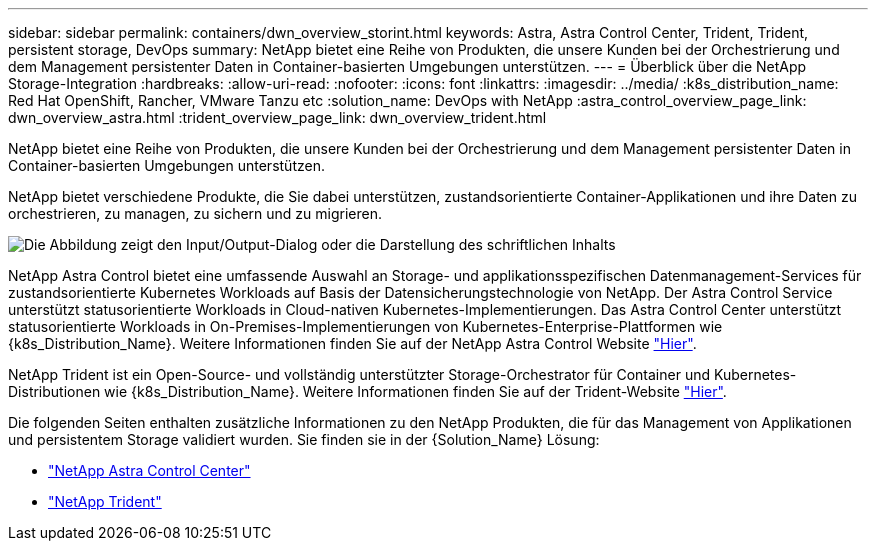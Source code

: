 ---
sidebar: sidebar 
permalink: containers/dwn_overview_storint.html 
keywords: Astra, Astra Control Center, Trident, Trident, persistent storage, DevOps 
summary: NetApp bietet eine Reihe von Produkten, die unsere Kunden bei der Orchestrierung und dem Management persistenter Daten in Container-basierten Umgebungen unterstützen. 
---
= Überblick über die NetApp Storage-Integration
:hardbreaks:
:allow-uri-read: 
:nofooter: 
:icons: font
:linkattrs: 
:imagesdir: ../media/
:k8s_distribution_name: Red Hat OpenShift, Rancher, VMware Tanzu etc
:solution_name: DevOps with NetApp
:astra_control_overview_page_link: dwn_overview_astra.html
:trident_overview_page_link: dwn_overview_trident.html


[role="lead"]
NetApp bietet eine Reihe von Produkten, die unsere Kunden bei der Orchestrierung und dem Management persistenter Daten in Container-basierten Umgebungen unterstützen.

[role="normal"]
NetApp bietet verschiedene Produkte, die Sie dabei unterstützen, zustandsorientierte Container-Applikationen und ihre Daten zu orchestrieren, zu managen, zu sichern und zu migrieren.

image:devops_with_netapp_image1.jpg["Die Abbildung zeigt den Input/Output-Dialog oder die Darstellung des schriftlichen Inhalts"]

NetApp Astra Control bietet eine umfassende Auswahl an Storage- und applikationsspezifischen Datenmanagement-Services für zustandsorientierte Kubernetes Workloads auf Basis der Datensicherungstechnologie von NetApp. Der Astra Control Service unterstützt statusorientierte Workloads in Cloud-nativen Kubernetes-Implementierungen. Das Astra Control Center unterstützt statusorientierte Workloads in On-Premises-Implementierungen von Kubernetes-Enterprise-Plattformen wie {k8s_Distribution_Name}. Weitere Informationen finden Sie auf der NetApp Astra Control Website https://cloud.netapp.com/astra["Hier"].

NetApp Trident ist ein Open-Source- und vollständig unterstützter Storage-Orchestrator für Container und Kubernetes-Distributionen wie {k8s_Distribution_Name}. Weitere Informationen finden Sie auf der Trident-Website https://docs.netapp.com/us-en/trident/index.html["Hier"].

Die folgenden Seiten enthalten zusätzliche Informationen zu den NetApp Produkten, die für das Management von Applikationen und persistentem Storage validiert wurden. Sie finden sie in der {Solution_Name} Lösung:

* link:dwn_overview_astra.html["NetApp Astra Control Center"]
* link:dwn_overview_trident.html["NetApp Trident"]

